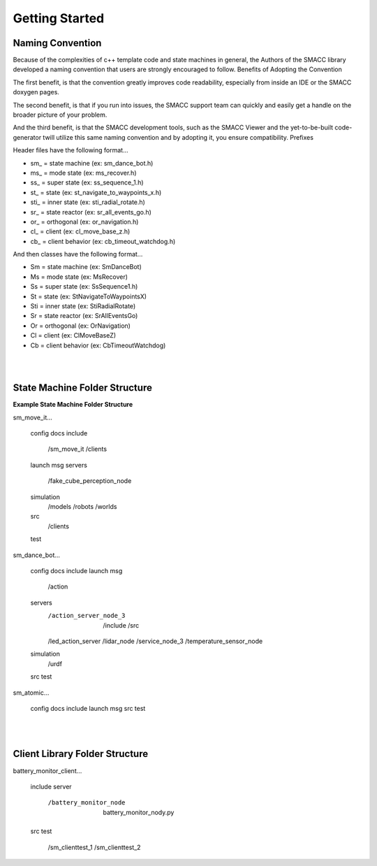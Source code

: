 Getting Started
=====

Naming Convention
------------

Because of the complexities of c++ template code and state machines in general, the Authors of the SMACC library developed a naming convention that users are strongly encouraged to follow.
Benefits of Adopting the Convention

The first benefit, is that the convention greatly improves code readability, especially from inside an IDE or the SMACC doxygen pages.

The second benefit, is that if you run into issues, the SMACC support team can quickly and easily get a handle on the broader picture of your problem.

And the third benefit, is that the SMACC development tools, such as the SMACC Viewer and the yet-to-be-built code-generator twill utilize this same naming convention and by adopting it, you ensure compatibility.
Prefixes

Header files have the following format…

- sm_ = state machine (ex: sm_dance_bot.h)
- ms_ = mode state (ex: ms_recover.h)
- ss_ = super state (ex: ss_sequence_1.h)
- st_ = state (ex: st_navigate_to_waypoints_x.h)
- sti_ = inner state (ex: sti_radial_rotate.h)
- sr_ = state reactor (ex: sr_all_events_go.h)
- or_ = orthogonal (ex: or_navigation.h)
- cl_ = client (ex: cl_move_base_z.h)
- cb_ = client behavior (ex: cb_timeout_watchdog.h) 

And then classes have the following format…

- Sm = state machine (ex: SmDanceBot)
- Ms = mode state (ex: MsRecover)
- Ss = super state (ex: SsSequence1.h)
- St = state (ex: StNavigateToWaypointsX)
- Sti = inner state (ex: StiRadialRotate)
- Sr = state reactor (ex: SrAllEventsGo)
- Or = orthogonal (ex: OrNavigation)
- Cl = client (ex: ClMoveBaseZ)
- Cb = client behavior (ex: CbTimeoutWatchdog) 

|
|

State Machine Folder Structure
------------

**Example State Machine Folder Structure**

sm_move_it…

    config
    docs
    include
        /sm_move_it
        /clients
    launch
    msg
    servers
        /fake_cube_perception_node
    simulation
        /models
        /robots
        /worlds
    src
        /clients
    test

sm_dance_bot…

    config
    docs
    include
    launch
    msg
        /action
    servers
        /action_server_node_3
            /include
            /src
        /led_action_server
        /lidar_node
        /service_node_3
        /temperature_sensor_node
    simulation
        /urdf
    src
    test

sm_atomic…

    config
    docs
    include
    launch
    msg
    src
    test

|
|

Client Library Folder Structure
------------

battery_monitor_client…

    include
    server
        /battery_monitor_node
            battery_monitor_nody.py
    src
    test
        /sm_clienttest_1
        /sm_clienttest_2


